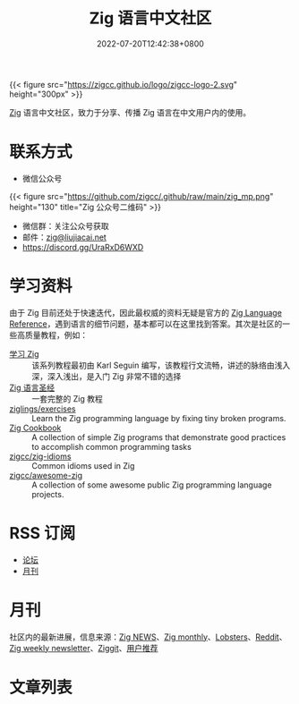 #+TITLE: Zig 语言中文社区
#+DATE: 2022-07-20T12:42:38+0800
#+LASTMOD: 2024-01-12T08:26:21+0800

{{< figure src="https://zigcc.github.io/logo/zigcc-logo-2.svg" height="300px" >}}

[[https://ziglang.org/][Zig]] 语言中文社区，致力于分享、传播 Zig 语言在中文用户内的使用。

#+BEGIN_EXPORT html
<a href="https://discord.gg/UraRxD6WXD">
<img src="https://img.shields.io/discord/1155469703846834187?label=Chat at Discord" />
</a>
<a href="https://zigcc.github.io/index.xml">
<img src="https://img.shields.io/badge/rss-F88900.svg?style=flat&logo=rss&logoColor=white" />
</a>
#+END_EXPORT

* 联系方式
- 微信公众号
{{< figure src="https://github.com/zigcc/.github/raw/main/zig_mp.png" height="130" title="Zig 公众号二维码" >}}
- 微信群：关注公众号获取
- 邮件：[[mailto:zig@liujiacai.net][zig@liujiacai.net]]
- https://discord.gg/UraRxD6WXD
* 学习资料
由于 Zig 目前还处于快速迭代，因此最权威的资料无疑是官方的 [[https://ziglang.org/documentation/master/][Zig Language Reference]]，遇到语言的细节问题，基本都可以在这里找到答案。其次是社区的一些高质量教程，例如：
- [[https://zigcc.github.io/learning-zig/][学习 Zig]] :: 该系列教程最初由 Karl Seguin 编写，该教程行文流畅，讲述的脉络由浅入深，深入浅出，是入门 Zig 非常不错的选择
- [[https://zigcc.github.io/zig-course/][Zig 语言圣经]] :: 一套完整的 Zig 教程
- [[https://codeberg.org/ziglings/exercises/][ziglings/exercises]] :: Learn the Zig programming language by fixing tiny broken programs.
- [[https://zigcc.github.io/zig-cookbook/][Zig Cookbook]] :: A collection of simple Zig programs that demonstrate good practices to accomplish common programming tasks
- [[https://github.com/zigcc/zig-idioms][zigcc/zig-idioms]] :: Common idioms used in Zig
- [[https://github.com/zigcc/awesome-zig][zigcc/awesome-zig]] :: A collection of some awesome public Zig programming language projects.
* RSS 订阅
- [[https://github.com/zigcc/forum/discussions.atom][论坛]]
- [[file:monthly/index.xml][月刊]]
* 月刊
社区内的最新进展，信息来源：[[https://zig.news/top/month][Zig NEWS]]、[[https://zigmonthly.org/][Zig monthly]]、[[https://lobste.rs/t/zig][Lobsters]]、[[https://www.reddit.com/r/Zig/][Reddit]]、[[https://discu.eu/weekly/zig/][Zig weekly newsletter]]、[[https://ziggit.dev/][Ziggit]]、[[https://github.com/zigcc/forum/discussions/new?labels=%E6%9C%88%E5%88%8A&category=general][用户推荐]]

* 文章列表
